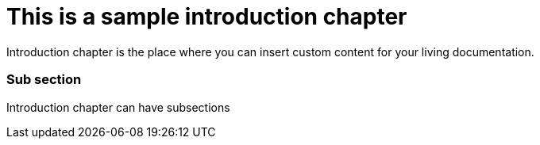 = *This is a sample introduction chapter*

Introduction chapter is the place where you can insert custom content for your living documentation.

=== Sub section
Introduction chapter can have subsections